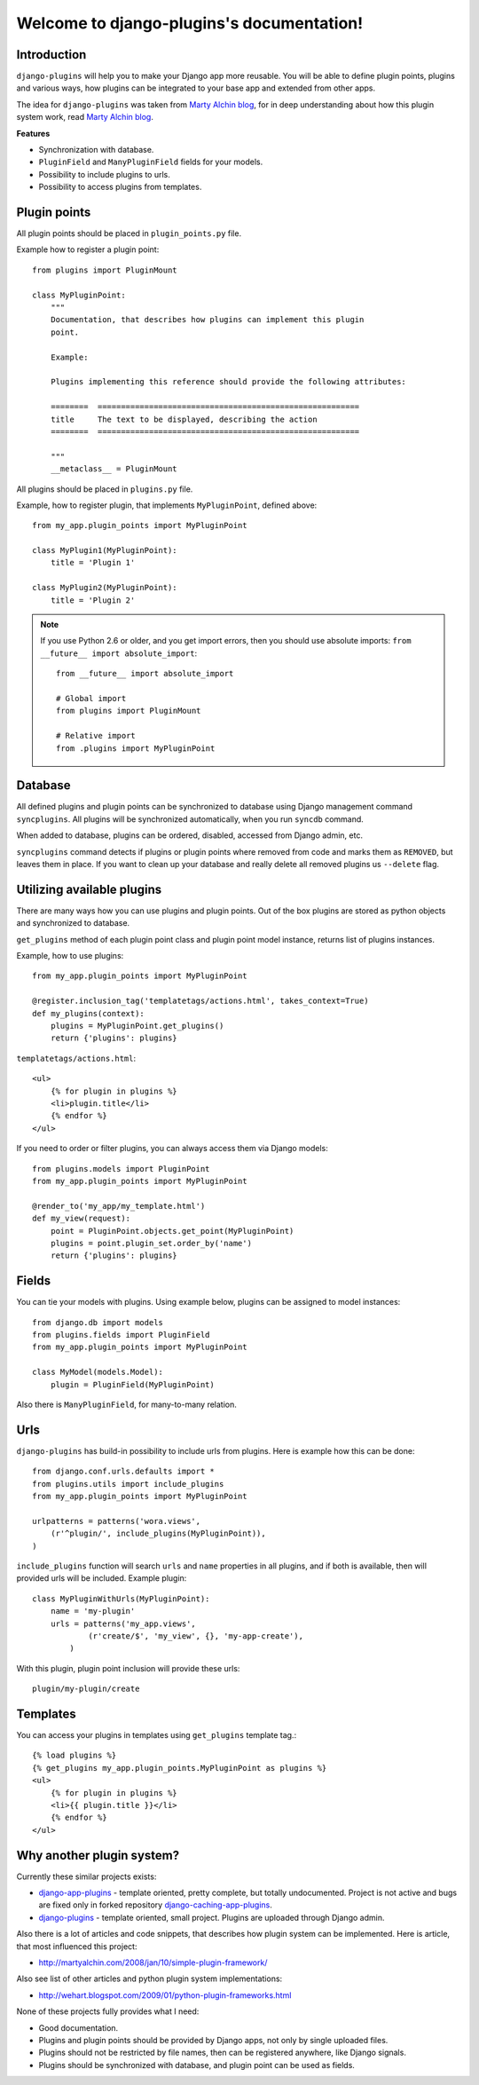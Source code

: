Welcome to django-plugins's documentation!
==========================================

Introduction
------------

``django-plugins`` will help you to make your Django app more reusable. You
will be able to define plugin points, plugins and various ways, how plugins can
be integrated to your base app and extended from other apps.

The idea for ``django-plugins`` was taken from `Marty Alchin blog`_, for in deep
understanding about how this plugin system work, read `Marty Alchin blog`_.

.. _Marty Alchin blog: http://martyalchin.com/2008/jan/10/simple-plugin-framework/

**Features**

- Synchronization with database.
- ``PluginField`` and ``ManyPluginField`` fields for your models.
- Possibility to include plugins to urls.
- Possibility to access plugins from templates.

Plugin points
-------------------------------------

All plugin points should be placed in ``plugin_points.py`` file.

Example how to register a plugin point::

    from plugins import PluginMount

    class MyPluginPoint:
        """
        Documentation, that describes how plugins can implement this plugin
        point.

        Example:

        Plugins implementing this reference should provide the following attributes:

        ========  ========================================================
        title     The text to be displayed, describing the action
        ========  ========================================================

        """
        __metaclass__ = PluginMount


All plugins should be placed in ``plugins.py`` file.

Example, how to register plugin, that implements ``MyPluginPoint``, defined
above::

    from my_app.plugin_points import MyPluginPoint

    class MyPlugin1(MyPluginPoint):
        title = 'Plugin 1'

    class MyPlugin2(MyPluginPoint):
        title = 'Plugin 2'

.. note::
   If you use Python 2.6 or older, and you get import errors, then you should
   use absolute imports: ``from __future__ import absolute_import``::

       from __future__ import absolute_import

       # Global import
       from plugins import PluginMount

       # Relative import
       from .plugins import MyPluginPoint

Database
--------

All defined plugins and plugin points can be synchronized to database using
Django management command ``syncplugins``. All plugins will be synchronized
automatically, when you run ``syncdb`` command.

When added to database, plugins can be ordered, disabled, accessed from Django
admin, etc.

``syncplugins`` command detects if plugins or plugin points where removed from
code and marks them as ``REMOVED``, but leaves them in place. If you want to
clean up your database and really delete all removed plugins us ``--delete``
flag.

Utilizing available plugins
---------------------------

There are many ways how you can use plugins and plugin points. Out of the box
plugins are stored as python objects and synchronized to database.

``get_plugins`` method of each plugin point class and plugin point model
instance, returns list of plugins instances.

Example, how to use plugins::

    from my_app.plugin_points import MyPluginPoint

    @register.inclusion_tag('templatetags/actions.html', takes_context=True)
    def my_plugins(context):
        plugins = MyPluginPoint.get_plugins()
        return {'plugins': plugins}

``templatetags/actions.html``::

    <ul>
        {% for plugin in plugins %}
        <li>plugin.title</li>
        {% endfor %}
    </ul>

If you need to order or filter plugins, you can always access them via Django
models::

    from plugins.models import PluginPoint
    from my_app.plugin_points import MyPluginPoint

    @render_to('my_app/my_template.html')
    def my_view(request):
        point = PluginPoint.objects.get_point(MyPluginPoint)
        plugins = point.plugin_set.order_by('name')
        return {'plugins': plugins}

Fields
------

You can tie your models with plugins. Using example below, plugins can be
assigned to model instances::

    from django.db import models
    from plugins.fields import PluginField
    from my_app.plugin_points import MyPluginPoint

    class MyModel(models.Model):
        plugin = PluginField(MyPluginPoint)


Also there is ``ManyPluginField``, for many-to-many relation.


Urls
----

``django-plugins`` has build-in possibility to include urls from plugins. Here
is example how this can be done::

    from django.conf.urls.defaults import *
    from plugins.utils import include_plugins
    from my_app.plugin_points import MyPluginPoint

    urlpatterns = patterns('wora.views',
        (r'^plugin/', include_plugins(MyPluginPoint)),
    )

``include_plugins`` function will search ``urls`` and ``name`` properties in
all plugins, and if both is available, then will provided urls will be
included. Example plugin::

    class MyPluginWithUrls(MyPluginPoint):
        name = 'my-plugin'
        urls = patterns('my_app.views',
                (r'create/$', 'my_view', {}, 'my-app-create'),
            )

With this plugin, plugin point inclusion will provide these urls::

    plugin/my-plugin/create


Templates
---------

You can access your plugins in templates using ``get_plugins`` template tag.::

    {% load plugins %}
    {% get_plugins my_app.plugin_points.MyPluginPoint as plugins %}
    <ul>
        {% for plugin in plugins %}
        <li>{{ plugin.title }}</li>
        {% endfor %}
    </ul>

Why another plugin system?
--------------------------

Currently these similar projects exists:

- django-app-plugins_ - template oriented, pretty complete, but totally
  undocumented. Project is not active and bugs are fixed only in forked
  repository django-caching-app-plugins_.
- django-plugins_ - template oriented, small project. Plugins are uploaded
  through Django admin.

.. _django-app-plugins: http://code.google.com/p/django-app-plugins/
.. _django-plugins: https://github.com/alex/django-plugins
.. _django-caching-app-plugins: https://bitbucket.org/bkroeze/django-caching-app-plugins/

Also there is a lot of articles and code snippets, that describes how plugin
system can be implemented. Here is article, that most influenced this project:

- http://martyalchin.com/2008/jan/10/simple-plugin-framework/

Also see list of other articles and python plugin system implementations:

- http://wehart.blogspot.com/2009/01/python-plugin-frameworks.html

None of these projects fully provides what I need:

- Good documentation.
- Plugins and plugin points should be provided by Django apps, not only by
  single uploaded files.
- Plugins should not be restricted by file names, then can be registered
  anywhere, like Django signals.
- Plugins should be synchronized with database, and plugin point can be used as
  fields.


